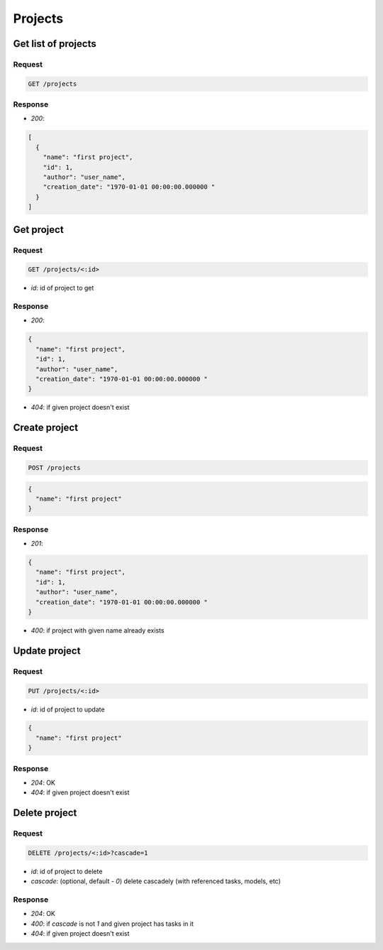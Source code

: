 Projects
========

Get list of projects
--------------------

Request
^^^^^^^

.. code-block::

  GET /projects

Response
^^^^^^^^

* `200`:

.. code-block:: json

  [
    {
      "name": "first project",
      "id": 1,
      "author": "user_name",
      "creation_date": "1970-01-01 00:00:00.000000 "
    }
  ]

Get project
-----------

Request
^^^^^^^

.. code-block::

  GET /projects/<:id>

* `id`: id of project to get

Response
^^^^^^^^

* `200`:

.. code-block:: json

  {
    "name": "first project",
    "id": 1,
    "author": "user_name",
    "creation_date": "1970-01-01 00:00:00.000000 "
  }

* `404`: if given project doesn't exist


Create project
--------------

Request
^^^^^^^

.. code-block::

  POST /projects

.. code-block:: json

  {
    "name": "first project"
  }

Response
^^^^^^^^^^^^^^

* `201`:

.. code-block:: json

  {
    "name": "first project",
    "id": 1,
    "author": "user_name",
    "creation_date": "1970-01-01 00:00:00.000000 "
  }

* `400`: if project with given name already exists


Update project
--------------

Request
^^^^^^^

.. code-block::

  PUT /projects/<:id>

* `id`: id of project to update

.. code-block:: json

  {
    "name": "first project"
  }

Response
^^^^^^^^^^^^^^

* `204`: OK
* `404`: if given project doesn't exist


Delete project
--------------

Request
^^^^^^^

.. code-block::

  DELETE /projects/<:id>?cascade=1

* `id`: id of project to delete
* `cascade`: (optional, default - `0`) delete cascadely (with referenced tasks, models, etc)

Response
^^^^^^^^^^^^^^

* `204`: OK
* `400`: if `cascade` is not `1` and given project has tasks in it
* `404`: if given project doesn't exist
